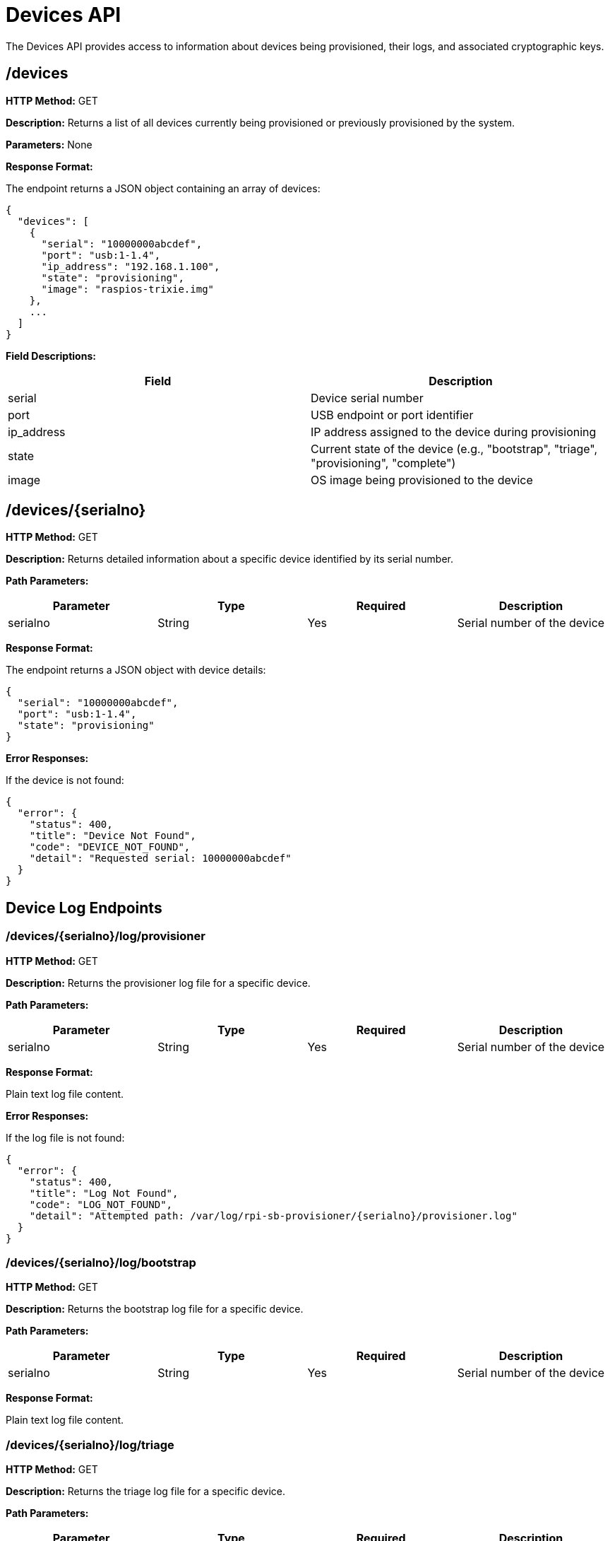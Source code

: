 = Devices API

The Devices API provides access to information about devices being provisioned, their logs, and associated cryptographic keys.

== /devices

*HTTP Method:* GET

*Description:* Returns a list of all devices currently being provisioned or previously provisioned by the system.

*Parameters:* None

*Response Format:*

The endpoint returns a JSON object containing an array of devices:

[source,json]
----
{
  "devices": [
    {
      "serial": "10000000abcdef",
      "port": "usb:1-1.4",
      "ip_address": "192.168.1.100",
      "state": "provisioning",
      "image": "raspios-trixie.img"
    },
    ...
  ]
}
----

*Field Descriptions:*

[options="header"]
|===
|Field|Description
|serial|Device serial number
|port|USB endpoint or port identifier
|ip_address|IP address assigned to the device during provisioning
|state|Current state of the device (e.g., "bootstrap", "triage", "provisioning", "complete")
|image|OS image being provisioned to the device
|===

== /devices/{serialno}

*HTTP Method:* GET

*Description:* Returns detailed information about a specific device identified by its serial number.

*Path Parameters:*

[options="header"]
|===
|Parameter|Type|Required|Description
|serialno|String|Yes|Serial number of the device
|===

*Response Format:*

The endpoint returns a JSON object with device details:

[source,json]
----
{
  "serial": "10000000abcdef",
  "port": "usb:1-1.4",
  "state": "provisioning"
}
----

*Error Responses:*

If the device is not found:

[source,json]
----
{
  "error": {
    "status": 400,
    "title": "Device Not Found",
    "code": "DEVICE_NOT_FOUND",
    "detail": "Requested serial: 10000000abcdef"
  }
}
----

== Device Log Endpoints

=== /devices/{serialno}/log/provisioner

*HTTP Method:* GET

*Description:* Returns the provisioner log file for a specific device.

*Path Parameters:*

[options="header"]
|===
|Parameter|Type|Required|Description
|serialno|String|Yes|Serial number of the device
|===

*Response Format:*

Plain text log file content.

*Error Responses:*

If the log file is not found:

[source,json]
----
{
  "error": {
    "status": 400,
    "title": "Log Not Found",
    "code": "LOG_NOT_FOUND",
    "detail": "Attempted path: /var/log/rpi-sb-provisioner/{serialno}/provisioner.log"
  }
}
----

=== /devices/{serialno}/log/bootstrap

*HTTP Method:* GET

*Description:* Returns the bootstrap log file for a specific device.

*Path Parameters:*

[options="header"]
|===
|Parameter|Type|Required|Description
|serialno|String|Yes|Serial number of the device
|===

*Response Format:*

Plain text log file content.

=== /devices/{serialno}/log/triage

*HTTP Method:* GET

*Description:* Returns the triage log file for a specific device.

*Path Parameters:*

[options="header"]
|===
|Parameter|Type|Required|Description
|serialno|String|Yes|Serial number of the device
|===

*Response Format:*

Plain text log file content.

== Device Key Endpoints

=== /devices/{serialno}/key/public

*HTTP Method:* GET

*Description:* Downloads the public key file for a specific device.

*Path Parameters:*

[options="header"]
|===
|Parameter|Type|Required|Description
|serialno|String|Yes|Serial number of the device
|===

*Response Format:*

Binary file (Content-Type: application/octet-stream) containing the device's public key.

*Error Responses:*

If the key file is not found:

[source,json]
----
{
  "error": {
    "status": 400,
    "title": "Key Not Found",
    "code": "KEY_NOT_FOUND",
    "detail": "Attempted path: /var/log/rpi-sb-provisioner/{serialno}/keypair/{serialno}.pub"
  }
}
----

=== /devices/{serialno}/key/private

[CAUTION]
====
*SECURITY-CRITICAL ENDPOINT - DISABLED BY DEFAULT*

This endpoint exposes device private keys via HTTP and is **DISABLED by default** for security reasons. Private keys are cryptographic secrets that should never be transmitted over insecure channels.
====

*HTTP Method:* GET

*Description:* Downloads the private key file for a specific device in DER format.

*Security Configuration:*

This endpoint is **disabled by default** and requires explicit configuration to enable:

. Edit `/etc/rpi-sb-provisioner/config`
. Add the following line:
+
[source,bash]
----
RPI_SB_PROVISIONER_ENABLE_PRIVATE_KEY_API=true
----
. Restart the provisioner service
. **WARNING:** Only enable in secure, isolated networks

*Path Parameters:*

[options="header"]
|===
|Parameter|Type|Required|Description
|serialno|String|Yes|Serial number of the device
|===

*Response Format:*

Binary file (Content-Type: application/octet-stream) containing the device's private key in DER format.

*Error Responses:*

If the endpoint is disabled (default):

[source,json]
----
{
  "error": {
    "status": 403,
    "title": "Endpoint Disabled",
    "code": "PRIVATE_KEY_API_DISABLED",
    "detail": "Private key download API is disabled for security reasons. This endpoint must be explicitly enabled in configuration: Set RPI_SB_PROVISIONER_ENABLE_PRIVATE_KEY_API=true in /etc/rpi-sb-provisioner/config. WARNING: Enabling this endpoint exposes device private keys via HTTP and should only be done in secure, isolated networks.",
    "additional": "This is a security feature. Private keys are cryptographic secrets that should not be transmitted over HTTP."
  }
}
----

If the key file is not found:

[source,json]
----
{
  "error": {
    "status": 400,
    "title": "Key Not Found",
    "code": "KEY_NOT_FOUND",
    "detail": "Attempted path: /var/log/rpi-sb-provisioner/{serialno}/keypair/{serialno}.der"
  }
}
----

*Security Notes:*

[IMPORTANT]
====
**This endpoint presents significant security risks:**

* Private keys are cryptographic secrets that provide complete control over device identity
* Transmitting private keys over HTTP is inherently insecure, even on "private" networks
* All access attempts (successful and failed) are logged to the audit log
* Each private key download generates WARNING level logs
* Consider using physical media (USB drive) or secure file transfer methods instead

**Only enable this endpoint if:**

* You are in a completely isolated test/development environment
* You have no other means of retrieving the keys
* You understand and accept the security implications
* You can monitor the audit logs for unauthorized access
====

*Audit Logging:*

All activity on this endpoint is heavily audited:

- Denied access attempts are logged with client IP address
- Successful downloads are logged as CRITICAL security events
- Logs include client IP, User-Agent, and serial number
- All events appear in `/srv/rpi-sb-provisioner/audit.db`

*Alternatives to Consider:*

Instead of using this endpoint, consider:

1. **Physical retrieval:** Access keys directly from `/var/log/rpi-sb-provisioner/{serialno}/keypair/` on the server
2. **Secure file transfer:** Use `scp` or `sftp` over SSH
3. **Out-of-band delivery:** Deliver keys via secure USB drive
4. **Key management system:** Integrate with a proper secrets management solution

